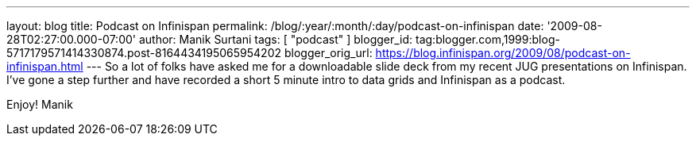 ---
layout: blog
title: Podcast on Infinispan
permalink: /blog/:year/:month/:day/podcast-on-infinispan
date: '2009-08-28T02:27:00.000-07:00'
author: Manik Surtani
tags: [ "podcast" ]
blogger_id: tag:blogger.com,1999:blog-5717179571414330874.post-8164434195065954202
blogger_orig_url: https://blog.infinispan.org/2009/08/podcast-on-infinispan.html
---
So a lot of folks have asked me for a downloadable slide deck from my
recent JUG presentations on Infinispan. I've gone a step further and
have recorded a short 5 minute intro to data grids and Infinispan as a
podcast.





Enjoy!
Manik
